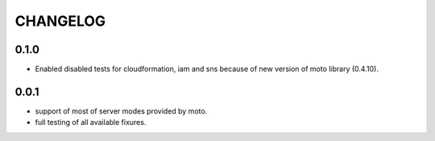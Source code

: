 CHANGELOG
=========

0.1.0
----------

- Enabled disabled tests for cloudformation, iam and sns because of new version of moto library (0.4.10).

0.0.1
----------

- support of most of server modes provided by moto.
- full testing of all available fixures.
